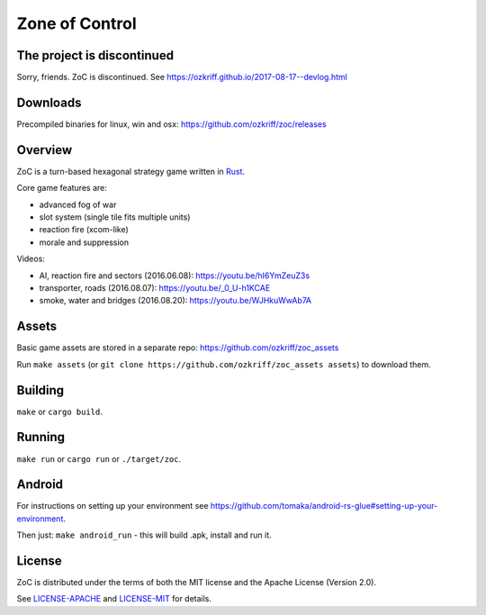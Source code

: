 
Zone of Control
===============

|license|_
|loc|_
|travis-ci|_
|appveyor-ci|_


The project is discontinued
---------------------------

Sorry, friends. ZoC is discontinued. See https://ozkriff.github.io/2017-08-17--devlog.html


Downloads
---------

Precompiled binaries for linux, win and osx: https://github.com/ozkriff/zoc/releases


Overview
--------

ZoC is a turn-based hexagonal strategy game written in Rust_.

Core game features are:

- advanced fog of war
- slot system (single tile fits multiple units)
- reaction fire (xcom-like)
- morale and suppression

.. image:: http://i.imgur.com/TYoAVj6.png

.. image:: http://i.imgur.com/DxfBok2.png

.. image:: http://i.imgur.com/V4ZPCrT.png

Videos:

- AI, reaction fire and sectors (2016.06.08): https://youtu.be/hI6YmZeuZ3s
- transporter, roads (2016.08.07): https://youtu.be/_0_U-h1KCAE
- smoke, water and bridges (2016.08.20): https://youtu.be/WJHkuWwAb7A


Assets
------

Basic game assets are stored in a separate repo:
https://github.com/ozkriff/zoc_assets

Run ``make assets`` (or ``git clone https://github.com/ozkriff/zoc_assets assets``) to download them.


Building
--------

``make`` or ``cargo build``.


Running
-------

``make run`` or ``cargo run`` or ``./target/zoc``.


Android
-------

For instructions on setting up your environment see
https://github.com/tomaka/android-rs-glue#setting-up-your-environment.

Then just: ``make android_run`` - this will build .apk, install and run it.


License
-------

ZoC is distributed under the terms of both the MIT license and the Apache License (Version 2.0).

See `LICENSE-APACHE`_ and `LICENSE-MIT`_ for details.


.. |license| image:: https://img.shields.io/badge/license-MIT_or_Apache_2.0-blue.svg
.. |loc| image:: https://tokei.rs/b1/github/ozkriff/zoc
.. |travis-ci| image:: https://travis-ci.org/ozkriff/zoc.svg?branch=master
.. |appveyor-ci| image:: https://ci.appveyor.com/api/projects/status/49kqaol7dlt2xrec/branch/master?svg=true
.. _`This Month in ZoC`: https://users.rust-lang.org/t/this-month-in-zone-of-control/6993
.. _Rust: https://rust-lang.org
.. _LICENSE-MIT: LICENSE-MIT
.. _LICENSE-APACHE: LICENSE-APACHE
.. _loc: https://github.com/Aaronepower/tokei
.. _travis-ci: https://travis-ci.org/ozkriff/zoc
.. _appveyor-ci: https://ci.appveyor.com/project/ozkriff/zoc
